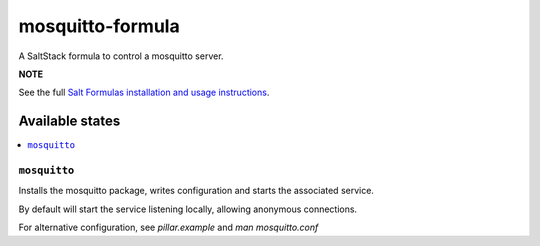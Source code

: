 ================
mosquitto-formula
================

A SaltStack formula to control a mosquitto server.

**NOTE**

See the full `Salt Formulas installation and usage instructions
<https://docs.saltstack.com/en/latest/topics/development/conventions/formulas.html>`_.


Available states
================

.. contents::
    :local:

``mosquitto``
------------

Installs the mosquitto package, writes configuration and starts the associated service.

By default will start the service listening locally, allowing anonymous connections.

For alternative configuration, see `pillar.example` and `man mosquitto.conf`



